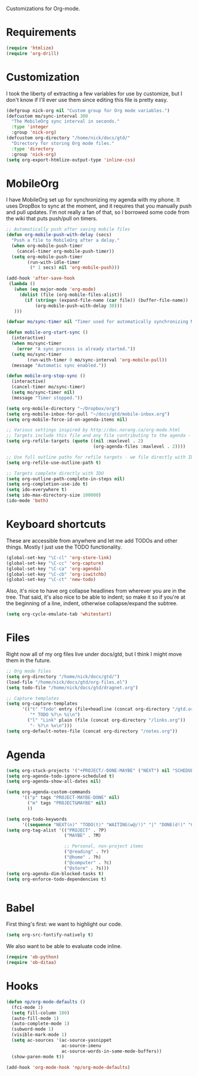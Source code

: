 Customizations for Org-mode.

* Requirements
  #+begin_src emacs-lisp
(require 'htmlize)
(require 'org-drill)
  #+end_src

* Customization
   I took the liberty of extracting a few variables for use by
   customize, but I don't know if I'll ever use them since editing
   this file is pretty easy.
#+begin_src emacs-lisp
  (defgroup nick-org nil "Custom group for Org mode variables.")
  (defcustom mo/sync-interval 300
    "The MobileOrg sync interval in seconds."
    :type 'integer
    :group 'nick-org)
  (defcustom org-directory "/home/nick/docs/gtd/"
    "Directory for storing Org mode files."
    :type 'directory
    :group 'nick-org)
  (setq org-export-htmlize-output-type 'inline-css)
#+end_src

* MobileOrg
  I have MobileOrg set up for synchronizing my agenda with my
  phone. It uses DropBox to sync at the moment, and it requires that
  you manually push and pull updates. I'm not really a fan of that, so
  I borrowed some code from the wiki that puts push/pull on timers.

#+begin_src emacs-lisp
  ;; Automatically push after saving mobile files
  (defun org-mobile-push-with-delay (secs)
    "Push a file to MobileOrg after a delay."
    (when org-mobile-push-timer
      (cancel-timer org-mobile-push-timer))
    (setq org-mobile-push-timer
          (run-with-idle-timer
           (* 1 secs) nil 'org-mobile-push)))

  (add-hook 'after-save-hook
   (lambda ()
     (when (eq major-mode 'org-mode)
       (dolist (file (org-mobile-files-alist))
         (if (string= (expand-file-name (car file)) (buffer-file-name))
             (org-mobile-push-with-delay 30)))
     )))

  (defvar mo/sync-timer nil "Timer used for automatically synchronizing MobileOrg files")

  (defun mobile-org-start-sync ()
    (interactive)
    (when mo/sync-timer
      (error "A sync process is already started."))
    (setq mo/sync-timer
          (run-with-timer 0 mo/sync-interval 'org-mobile-pull))
    (message "Automatic sync enabled."))

  (defun mobile-org-stop-sync ()
    (interactive)
    (cancel-timer mo/sync-timer)
    (setq mo/sync-timer nil)
    (message "Timer stopped."))

  (setq org-mobile-directory "~/Dropbox/org")
  (setq org-mobile-inbox-for-pull "~/docs/gtd/mobile-inbox.org")
  (setq org-mobile-force-id-on-agenda-items nil)
#+end_src

#+begin_src emacs-lisp
  ;; Various settings inspired by http://doc.norang.ca/org-mode.html
  ;; Targets include this file and any file contributing to the agenda - up to 2 levels deep
  (setq org-refile-targets (quote ((nil :maxlevel . 2)
                                   (org-agenda-files :maxlevel . 2))))

  ;; Use full outline paths for refile targets - we file directly with IDO
  (setq org-refile-use-outline-path t)

  ;; Targets complete directly with IDO
  (setq org-outline-path-complete-in-steps nil)
  (setq org-completion-use-ido t)
  (setq ido-everywhere t)
  (setq ido-max-directory-size 100000)
  (ido-mode 'both)
#+end_src

* Keyboard shortcuts
  These are accessible from anywhere and let me add TODOs and other
  things. Mostly I just use the TODO functionality.
  #+begin_src emacs-lisp
  (global-set-key "\C-cl" 'org-store-link)
  (global-set-key "\C-cc" 'org-capture)
  (global-set-key "\C-ca" 'org-agenda)
  (global-set-key "\C-cb" 'org-iswitchb)
  (global-set-key "\C-ct" 'new-todo)
  #+end_src

  Also, it's nice to have org collapse headlines from wherever you are in the tree. That said, it's
  also nice to be able to indent; so make it so if you're at the beginning of a line, indent,
  otherwise collapse/expand the subtree.

  #+begin_src emacs-lisp
  (setq org-cycle-emulate-tab 'whitestart)
  #+end_src
* Files
  Right now all of my org files live under docs/gtd, but I think I
  might move them in the future.

#+begin_src emacs-lisp
  ;; Org mode files
  (setq org-directory "/home/nick/docs/gtd/")
  (load-file "/home/nick/docs/gtd/org-files.el")
  (setq todo-file "/home/nick/docs/gtd/dragnet.org")

  ;; Capture templates
  (setq org-capture-templates
        '(("t" "Todo" entry (file+headline (concat org-directory "/gtd.org") "Tasks")
           "* TODO %?\n %i\n")
          ("l" "Link" plain (file (concat org-directory "/links.org"))
           "- %?\n %x\n")))
  (setq org-default-notes-file (concat org-directory "/notes.org"))
#+end_src

* Agenda

#+begin_src emacs-lisp
    (setq org-stuck-projects '("+PROJECT/-DONE-MAYBE" ("NEXT") nil "SCHEDULED:\\|DEADLINE:"))
    (setq org-agenda-todo-ignore-scheduled t)
    (setq org-agenda-show-all-dates nil)

    (setq org-agenda-custom-commands
          '(("p" tags "PROJECT-MAYBE-DONE" nil)
            ("m" tags "PROJECT&MAYBE" nil)
            ))

    (setq org-todo-keywords
          '((sequence "NEXT(n)" "TODO(t)" "WAITING(w@/!)" "|" "DONE(d!)" "CANCELLED(c@)")))
    (setq org-tag-alist '(("PROJECT" . ?P)
                          ("MAYBE" . ?M)

                          ;; Personal, non-project items
                          ("@reading" . ?r)
                          ("@home" . ?h)
                          ("@computer" . ?c)
                          ("@store" . ?s)))
    (setq org-agenda-dim-blocked-tasks t)
    (setq org-enforce-todo-dependencies t)


#+end_src

* Babel
  First thing's first: we want to highlight our code.

  #+begin_src emacs-lisp
(setq org-src-fontify-natively t)
  #+end_src

  We also want to be able to evaluate code inline.

  #+begin_src emacs-lisp :results silent
(require 'ob-python)
(require 'ob-ditaa)
  #+end_src

* Hooks

  #+begin_src emacs-lisp
(defun np/org-mode-defaults ()
  (fci-mode 1)
  (setq fill-column 100)
  (auto-fill-mode 1)
  (auto-complete-mode 1)
  (subword-mode 1)
  (visible-mark-mode 1)
  (setq ac-sources '(ac-source-yasnippet
                     ac-source-imenu
                     ac-source-words-in-same-mode-buffers))
  (show-paren-mode t))

(add-hook 'org-mode-hook 'np/org-mode-defaults)
  #+end_src
